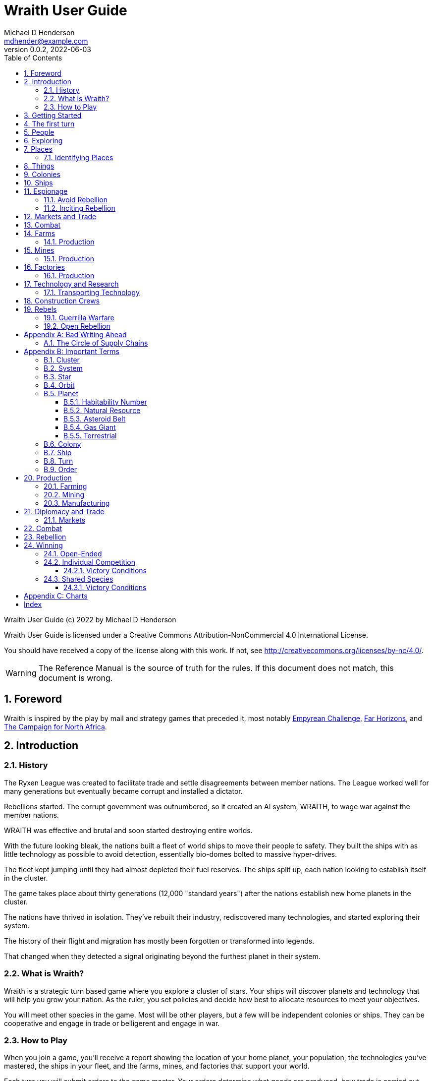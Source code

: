 = Wraith User Guide
Michael D Henderson <mdhender@example.com>
v0.0.2, 2022-06-03
:doctype: book
:sectnums:
:sectnumlevels: 5
:partnums:
:toc: right
:toclevels: 3
:icons: font
:url-quickref: https://docs.asciidoctor.org/asciidoc/latest/syntax-quick-reference/

Wraith User Guide (c) 2022 by Michael D Henderson

Wraith User Guide is licensed under a Creative Commons Attribution-NonCommercial 4.0 International License.

You should have received a copy of the license along with this work.
If not, see <http://creativecommons.org/licenses/by-nc/4.0/>.

WARNING: The Reference Manual is the source of truth for the rules.
If this document does not match, this document is wrong.

:sectnums:
== Foreword
Wraith is inspired by the play by mail and strategy games that preceded it,
most notably https://en.wikipedia.org/wiki/Empyrean_Challenge[Empyrean Challenge],
https://farhorizons.dev[Far Horizons],
and https://en.wikipedia.org/wiki/The_Campaign_for_North_Africa[The Campaign for North Africa].

== Introduction

=== History
The Ryxen League was created to facilitate trade and settle disagreements between member nations.
The League worked well for many generations but eventually became corrupt and installed a dictator.

Rebellions started.
The corrupt government was outnumbered, so it created an AI system, WRAITH, to wage war against the member nations.

WRAITH was effective and brutal and soon started destroying entire worlds.

With the future looking bleak, the nations built a fleet of world ships to move their people to safety.
They built the ships with as little technology as possible to avoid detection, essentially bio-domes bolted to massive hyper-drives.

The fleet kept jumping until they had almost depleted their fuel reserves.
The ships split up, each nation looking to establish itself in the cluster.

The game takes place about thirty generations (12,000 "standard years") after the nations establish new home planets in the cluster.

The nations have thrived in isolation.
They've rebuilt their industry, rediscovered many technologies, and started exploring their system.

The history of their flight and migration has mostly been forgotten or transformed into legends.

That changed when they detected a signal originating beyond the furthest planet in their system.

=== What is Wraith?
Wraith is a strategic turn based game where you explore a cluster of stars.
Your ships will discover planets and technology that will help you grow your nation.
As the ruler, you set policies and decide how best to allocate resources to meet your objectives.

You will meet other species in the game.
Most will be other players, but a few will be independent colonies or ships.
They can be cooperative and engage in trade or belligerent and engage in war.

=== How to Play
When you join a game, you'll receive a report showing the location of your home planet,
your population, the technologies you've mastered, the ships in your fleet,
and the farms, mines, and factories that support your world.

Each turn you will submit orders to the game master.
Your orders determine what goods are produced, how trade is carried out, and can even start wars.

A key to the game is keeping supplies flowing to the units that need them.
Ships need trained crews as well as fuel and maintenance.
Factories require labor, power, and raw materials to manufacture goods.

Every player's orders are processed at the same time,
which is usually just after the deadline for submitting them.

After the results are calculated, you'll receive an updated report.
It has the same format as the initial report.
Because the report can contain a lot of information,
you'll also get a summary of the changes from the prior turn.

== Getting Started
The game manager (GM) will grant you access to the game's website when you start a game.

You will find a table with all the systems in your cluster.
It lists the location (using X/Y/Z coordinates) for each system.

The table shows plus the number and types of stars in the system.
Additional information like  will be added when your ships visit the system

Your home system (the system that your home planet is in) will show the planets and their orbits.
You get a summary of the colonies, population, industry, and resources, too.

As your ships explore the cluster,
the table will be updated with similar summaries,
along with the turn that they visited.
If they've conducted surveys,
there will be a link to the detailed survey report.

TIP: The reports always use the most current information available to your nation.
Updates are made automatically if you have a colony in the system;
otherwise only when one of your ships visits.

Plan ahead to manage your population and natural resources,
and ensure the right quantity of materials are where they need to be,
when they are needed.

== The first turn
All players start on their own home planet with the same population, infrastructure, and inventory.

The cluster is generated randomly, so the amount of natural resources in the home system will vary.
Some systems will be close to other systems, making exploration easy;
some will be farther away, making exploration harder.

It all starts with food.
Farms, as long as they have sufficient labor and fuel, will produce food every turn.
They need ships to move the harvest to markets and to deliver fuel.

Labor comes in the form of managers (professionals) and workers (unskilled workers or robots).
Fuel is extracted and refined by mining units.
Like farms, if they have sufficient labor and fuel they'll produce raw materials like fuel, gold, and metal every turn.
(Unlike farms, the deposits worked by mines will eventually run out, but you don't need to worry about that just yet.)

Again, just like farms, the labor is managers (professionals) and workers (unskilled workers or robots).
They need ships to move the raw materials to markets, ships to deliver food to the workers,
and, if they're not making fuel themselves, ships to bring the fuel to power the heavy machinery.

All those ships are built in factories.
Factories that need managers (professionals) and workers (unskilled workers or robots) on the assembly lines.
The assembly lines take fuel and metals from the mines to build ships.
Not just ships, but everything
(well, everything except for food and raw materials, which are produced only by farms and mines.)
you'll use in the game.
That includes the farming and mining equipment used on all of those farms and mines.

Luckily, you'll start the game with farms, mines, and factories,
plus some ships and transports to keep things moving.
All you have to do is send out the orders that coordinate all the pieces.

((TODO)): suggestions for the first few turns...

== People
There are some things to know about people in the game.
They're born, they die from natural causes or combat injuries, and they're the only thing in the game that you can give orders to.

In game terms, the population is split into groups according to the skills that they have.
*Professionals* are the managers, bureaucrats, and pilots.
*Workers* are those that get things done.
They do the heavy lifting on the docks, operate machinery in the mines and factories, and tend the farms.
*Soldiers* secure the borders, fly assault craft, and wage wars.

The remainder is the *UNEMPLOYED* group.
This includes young people, old people, students, teachers, artists, and even convalescing soldiers.

There are two team (or "crew") groups: *CONSTRUCTION CREW* and *SPY TEAM*.
A construction crew is composed of professionals and workers that are recruited to build ships and colonies.
A spy team is composed of professionals and soldiers that are recruited to conduct espionage and counter-espionage.

Finally, there is the *REBEL* contingent.
These are the people that are discontent with your governing or local conditions.
Rebels can come from any group (professional, soldier, worker, or unemployed).
They can even be a member of a special category (construction crew or spy team), too.
If they're really, really unhappy, they will try to overthrow your government.
Rebel soldiers and spy teams can be very disruptive!

Two of the basic orders for population are pay and rations.
You pay people with consumer goods produced by your factories.
You feed them with the food from your farms.
The "pay" order declares how much each group is paid per turn.
The "ration" order determines how much food is distributed per turn.
You start the game with pay and rations set to 100% of the base rate
(see Chart ??? for details on the base rate).

== Exploring


== Places

The game takes place in a small cluster that is packed with systems for you to explore.

Every system contains a star; some systems will have more than one star.
Each star has 10 orbits; the orbits can be empty or contain a "world."

NOTE: World is a generic term for a gas giant (Jupiter, Saturn),
a terrestrial planet (Mercury, Venus, Earth, Neptune),
or an asteroid belt (our asteroid belt, not the kind in movies).

Worlds are important because they are the only place you can build colonies
(either on the surface of the world or orbiting it).

Each system has one hyper-nexus, no matter how many stars it has.
The hyper-nexus is the arrival point for ships travelling from remote systems.
On the turn following their arrival,
ships can move to any star's orbit in the system.

=== Identifying Places
To keep things straight, all systems, stars, and worlds have unique identifiers.

A SystemID uses the X, Y, Z coordinates for the system.

NOTE: `15/14/12` is the system at 15, 14, 12.

A StarID is based on the system's SystemID and the number of stars in the system.
If there is just one star, the StarID is the same as the SystemID.

NOTE: `15/14/12` is the one (and only) star in system `15/14/12`.

If there are many stars, we use the SystemID with a letter appended to it.
The primary star uses "A," the secondary uses "B," the third "C," and so on.

NOTE: `9/18/6C` is the third star in system `9/18/6`.

WorldID uses the StarID followed by "#" and the orbit number.

NOTE: `15/14/12#5` is the world in the 5th orbit of star `15/14/12`.
`9/18/6C#3` is in the 3rd orbit of `9/18/6C`.

The identifiers can be hard to remember and type, so you have the option of naming stars and worlds.

== Things
Items that you can grow on a farm, extract from a mine, or build in a factory are called "units."

.Units Produced by Farms
|===
|Name|Description

|food|Farm fresh, dehydrated, grown in vats, anything that your people consume for caloric benefit.
|===

NOTE: There are two types of farms: open air and enclosed hydroponic.
Hydroponic farms can use natural sunlight (but only in the first five orbits)
or artificial sunlight (in any orbit).

[#unitsProducedByFactories]
.Units Produced by Factories
|===
|Name|Description

|anti-missile missile|Used to counter incoming missile barrages in combat.
|assault craft|Used in ground assault during combat. Crewed by soldiers or milbots.
|assault weapon|Used to augment soldiers during combat.
|consumer goods|Used to pay your people and in trade.
|energy shield|Absorbs and deflects damage from energy weapons in combat.
|energy weapon|Point to point energy beams used to destroy ships and colonies in combat.
|factory equipment|Machinery and tooling used by factories to build units.
|farming equipment|Machinery, fertilizers, and pesticides used to support farming.
|hyper-drive|Used to move ships between systems.
Ships using hyper-drives do not travel in normal space between systems.
|life support|Cleans, purifies, and recirculates air and water in enclosed systems like ships and some colonies.
|milbot|Robotic automation unit replacing soldiers in ship crews and combat operations.
|military supplies|Consumable equipment used by soldiers and milbots during every round of combat.
|mining equipment|Machinery and rigs used for mining, drilling, and refining.
|missile|Guided rockets with explosive warheads used to attack ships and colonies in combat.
|missile launch tube|Launch and guidance system for missiles and anti-missile missiles.
|orbital-drive|Engines used to move ships in orbit around a world.
Does double duty as impulse drives during combat.
|sensor|Active and passive scanning equipment.
|structure|Basic unit for constructing ships and colonies.
Framing and building kit using components that can survive the stresses of space and hostile, radioactive worlds.
|structure, light|A lighter structure unit.
|structure, super-light|A much lighter (some would say "super light") structure unit.
|transport|A shuttle used to move cargo between ships and colonies; also used in combat to transfer soldiers between ships and colonies.
Cargo flights are piloted by professionals; combat missions by soldiers or milbots.
|workbot|Robotic automation unit replacing workers on farms and in factories and mines.
|===

.Units Produced by Mines
|===
|Name|Description

|fuel|Fuel is used to power farms, factories, mines, and almost all other units.
It includes coal, oil, nuclear compounds, and sci-fi elements like hecatonicosahedrolithium and unobtainium.
Anything and everything that powers industry or starships.
|gold|This represents all precious metals and crystals, not just gold.
It can be anything that is valued more for itself than its usefulness in manufacturing.
This is the standard unit accepted for trade between nations.
|metal|All non-precious metallic ores.
|non-metal|Anything that isn't fuel, gold, or a metal.
This is all non-precious, non-metallic ores and organic compounds.
(Yes, mines harvest timber, too.)
|===

== Colonies
We have three types of colonies: open, enclosed, and orbital.

Open colonies are built on the surface of habitable terrestrial planets.
They never use life support.
They're the only colony that supports open air farming.

Enclosed colonies are built on the surface of any terrestrial planet (habitable or not),
the moons of a gas giant,
and on large rocks in an asteroid belt.
They are enclosed, so they require life support.
You can build hydroponic farms in them.

Orbital colonies can be built in orbit around any world.
They are in space, so they require life support.
You can build hydroponic farms in them.
If the colony is in the first 5 orbits of the star,
the hydroponic farms can use solar power instead of regular fuel units.

== Ships
There are three types of ships in the game: space ships, transports, and assault craft.
All three are space worthy.
The main difference is that space ships are designed to move between systems,
transports to move between ships and colonies,
and assault craft for combat operations.


== Espionage
Espionage is performed by the spy teams that you create.
Each team contains a mix of professional and soldiers
(you can't use milbots in place of the soldiers).

=== Avoid Rebellion
Spy teams can find rebels in your population.

=== Inciting Rebellion
Spy teams can infiltrate colonies and ships for many purposes, including inciting rebellion.
Spy teams can

* convert loyal citizens to rebels
* train rebels in guerrilla tactics
* help rebels sabotage infrastructure
* equip rebels with weapons and supplies


== Markets and Trade

== Combat

== Farms
Farms use fuel and labor to produce food.

.Farms Chart
|===
|Unit|Fuel used per TURN|Food produced per YEAR|Type|Sunlight|Notes

|FARM-1 >|0.5 >|100|Open air|Natural|The maximum number of FARM-1 units on a world is 100,000 times the habitability number.
|FARM-2 >|1.0 >|40|Hydroponic|Natural|These units are solar-powered and require no FUEL when installed in an orbital colony.
|FARM-3 >|1.5 >|60|Hydroponic|Natural|These units are solar-powered and require no FUEL when installed in an orbital colony.
|FARM-4 >|2.0 >|80|Hydroponic|Natural|These units are solar-powered and require no FUEL when installed in an orbital colony.
|FARM-5 >|2.5 >|100|Hydroponic|Natural|These units are solar-powered and require no FUEL when installed in an orbital colony.
|FARM-6 >|6.0 >|120|Hydroponic/Vat|Artificial|
|FARM-7 >|7.0 >|140|Hydroponic/Vat|Artificial|
|FARM-8 >|8.0 >|160|Hydroponic/Vat|Artificial|
|FARM-9 >|9.0 >|180|Hydroponic/Vat|Artificial|
|FARM-10 >|10.0 >|200|Hydroponic/Vat|Artificial|
|===

Each FARM unit requires 1 professional unit and 3 worker units (or the equivalent in workbot units).

.Farm Location Chart
|===
|Unit ^|Orbits ^|Open Colony ^|Enclosed Colony ^|Orbital Colony ^|Ship

|FARM-1 ^|1..5 ^|yes ^|no ^|no ^|no
|FARM-2 ^|1..5 ^|yes ^|yes ^|yes ^|no
|FARM-3 ^|1..5 ^|yes ^|yes ^|yes ^|no
|FARM-4 ^|1..5 ^|yes ^|yes ^|yes ^|no
|FARM-5 ^|1..5 ^|yes ^|yes ^|yes ^|no
|FARM-6 ^|any ^|yes ^|yes ^|yes ^|yes
|FARM-7 ^|any ^|yes ^|yes ^|yes ^|yes
|FARM-8 ^|any ^|yes ^|yes ^|yes ^|yes
|FARM-9 ^|any ^|yes ^|yes ^|yes ^|yes
|FARM-10 ^|any ^|yes ^|yes ^|yes ^|yes
|===

=== Production
Farm production is based on one rule:
if the FARM unit was active the prior three turns and it is active this turn,
it will produce FOOD units.
(Active just means that it had the required number of FUEL and labor units allocated to it.)

WARNING: There's a bug in the current rules - farms only output food once a year.
That should be changed to something more like "farms start producing food after a year."
But that feels wrong, too.

== Mines
Mines use fuel and labor to extract and refine natural resources into materials for factories or trade.

.Mines Chart
|===
|Unit|Fuel used per TURN|MASS Units produced per YEAR

|MINE-1 >|0.5 >|100 MUs
|MINE-2 >|1.0 >|200 MUs
|MINE-3 >|1.5 >|300 MUs
|MINE-4 >|2.0 >|400 MUs
|MINE-5 >|2.5 >|500 MUs
|MINE-6 >|3.0 >|600 MUs
|MINE-7 >|3.5 >|700 MUs
|MINE-8 >|4.0 >|800 MUs
|MINE-9 >|4.5 >|900 MUs
|MINE-10 >|5.0 >|1,000 MUs
|===

NOTE: MINE units may be installed in open or enclosed colonies, never in an orbital colony or ship.

Each MINE unit requires 1 professional unit and 3 worker units (or the equivalent in workbot units).

=== Production
Mines are slightly more complicated than farms:
if the MINE is in a mining group and the MINE unit was active the prior three turns and it is active this turn and the DEPOSIT is not empty,
it will produce refined material units.
(Active just means that it had the required number of FUEL and labor units allocated to it.)

== Factories
Factories use fuel, labor, and the refined metals and non-metals from mines to build the items listed in the
<<unitsProducedByFactories,Units Produced by Factories>> chart.

Factories benefit from the use of assembly lines and the economies of scale,
so the amount of labor used by each factory unit depends on the size of the factory group that it is in.

.Factory Group Labor Chart
|===
|Size (in factory units)|Professional units|Worker units

|1 to 4 >|6 per Factory unit >|18 per Factory unit
|5 to 49 >|5 per Factory unit >|15 per Factory unit
|50 to 499 >|4 per Factory unit >|12 per Factory unit
|500 to 4,999 >|3 per Factory unit >|9 per Factory unit
|5,000 to 49,999 >|2 per Factory unit >|6 per Factory unit
|50,000 or more >|1 per Factory unit >|3 per Factory unit
|===

.Factory Group Labor Chart
|===
|Size (in FACT units)|Professional units|Worker units

>|50,000 or more >|1 times number of FACT units >|3 times number of FACT units
>|5,000 or more >|2 times number of FACT units >|6 times number of FACT units
>|500 or more >|3 times number of FACT units >|9 times number of FACT units
>|50 or more >|4 times number of FACT units >|12 times number of FACT units
>|5 or more >|5 times number of FACT units >|15 times number of FACT units
>|4 or less >|6 times number of FACT units >|18 times number of FACT units
|===

The worker units can be replaced with the equivalent in workbot units.

.Factories Chart
|===
|Unit|Fuel used per TURN|MASS Units produced per YEAR

|FACT-1 >|0.5 >|20 MUs
|FACT-2 >|1.0 >|40 MUs
|FACT-3 >|1.5 >|60 MUs
|FACT-4 >|2.0 >|80 MUs
|FACT-5 >|2.5 >|100 MUs
|FACT-6 >|3.0 >|120 MUs
|FACT-7 >|3.5 >|140 MUs
|FACT-8 >|4.0 >|160 MUs
|FACT-9 >|4.5 >|180 MUs
|FACT-10 >|5.0 >|200 MUs
|===

NOTE: FACT units are solar-powered and require no FUEL when installed in an orbital colony in the first 5 orbits.

NOTE: FACT units may be installed in any colony, but never in a ship.

=== Production
Factories are the most complicated unit to manage in the game.

Turn 1, you order ??? construction crews to assemble 35,000 FACT-1 units.

Turn 2, you assign those units to factory group 1 (FG1) and order them to build LIFESUPPORT-1 units.
Each FACT-1 unit can ingest 20 MU of resources per YEAR, so FG1 can process up to 700,000 MU per year.
Each LIFESUPPORT-1 unit will require 1 year (4 turns) and 25 MU of METAL and 20 MU of NON-METAL to build.
With each life support unit using 45 MU total of resources,
and the factory group processing up to 700,000 per year,
the group will be able to build 17,500 engines per year.

Turn 3, 70,000 professional and 210,000 worker units report to FG-1 to start producing LIFESUPPORT-1 units.
Ships deliver 435,700 MU of METAL, 350,000 MU of NON-METAL, and 17,500 FUEL units.
At the end of the turn, 17,500 engines are in progress and your report will look something like:

    Group  Unit___  Quantity  Build________     25%     50%     75%  Complete
    FG1    FACT-1     35,000  LIFESUPPORT-1  17,500       0       0         0

On Turn 4, we have the same labor and materials delivered.
At the end of the turn, your report will look something like:

    Group  Unit___  Quantity  Build________     25%     50%     75%  Complete
    FG1    FACT-1     35,000  LIFESUPPORT-1  17,500  17,500       0         0

On Turn 5, we have the same labor and materials delivered.
At the end of the turn, your report will look something like:

    Group  Unit___  Quantity  Build________     25%     50%     75%  Complete
    FG1    FACT-1     35,000  LIFESUPPORT-1  17,500  17,500  17,500         0

On Turn 6, we have the same labor and materials delivered.
At the end of the turn, you'll have 17,500 engines complete and ready to load out.
Your factories are operating at maximum capacity, so your report will look something like:

    Group  Unit___  Quantity  Build________     25%     50%     75%  Complete
    FG1    FACT-1     35,000  LIFESUPPORT-1  17,500  17,500  17,500    17,500

On Turn 7, something terrible happens and the ship delivering the NON-METAL resources doesn't arrive.
You're missing a required input, so the factories can't start any new engines this turn.
The engines that are in work continue through the process, so you end up the turn with another 17,500 engines complete.

    Group  Unit___  Quantity  Build________     25%     50%     75%  Complete
    FG1    FACT-1     35,000  LIFESUPPORT-1       0  17,500  17,500    17,500

On Turn 8, you receive your NON-METAL resources, but another ship is delayed and you only have 8,750 FUEL units available.
Fuel shortages are spread across the entire factory group,
so all units in the group will operate at 50% capacity
(8,750 / 17,500 = 50%).
Your report will look something like:

    Group  Unit___  Quantity  Build________     25%     50%     75%  Complete
    FG1    FACT-1     35,000  LIFESUPPORT-1   8,750   8,750  17,500     8,750

((TODO)): would this be clearer if we used an example that didn't track the fuel?
maybe life support at 3 + 8?

((TODO)): show storage?

((TODO)): this should be its own wiki.

****
Production is a mess.
Rules say that FACT-1 ingests 20 MU at the start of the year.
If it's production structural units, it will create 40 of them in a year.

The pipeline example shows 40 at 25% complete the first quarter.
The next quarter it shows 40 @ 25% and 40 @ 50%.
But that means that it's ingested 40 MU in two quarters,
which is twice its capacity.

Do we say instead that in Q1, it ingests 25% of its capacity, only 5 MU?
That means at the end of Q4, it's ingested 100% of its capacity for the year,
but it's only produced 10 structure units, which is a quarter of its capacity for the year.

I prefer the logic in that second example.
****

== Technology and Research

=== Transporting Technology
You can package up technology to improve your colonies, or to trade with other nations.

A ship can transport tech unit with a tech level no higher than its tech level plus one.
(In easier to understand words, a SHIP-3 could transport TECH-1 through TECH-4, but not TECH-5 or higher.)

== Construction Crews

== Rebels
There are three sides in a rebellion:
your troops (the loyal soldiers and all milbots), the rebels, and the undecided civilian population.

You want to avoid rebellion because the two outcomes are bad and worse.
If your government wins, you have to deal with the aftermath:

* all the casualties were your troops
* your infrastructure was destroyed by sabotage and combat
* you now need to move more troops into your colonies to "maintain the peace"

If the rebels win:

* they declare independence
* all troops and loyal civilians are captured
* you lose control of your colony and all of its infrastructure
* other nations have the opportunity to gain control of your colonies and ships

During a rebellion, the game engine takes control of the rebel forces.
For the most part, rebels are untrained and unarmed civilians.
They know your troops will win in open combat,
so they'll engage in guerrilla warfare until they significantly outnumber your troops.

=== Guerrilla Warfare
During this phase of rebellion,
rebel forces will engage in hit-and-run raids.
They'll sabotage factories and mines and maybe assassinate soldiers and professionals.
They avoid attacking farms because they want to keep the sympathy of the civilians
(unless, maybe, they're exporting food).

During this phase,
you can use your spy teams to convert, capture, or eliminate rebels.

Guerrilla warfare will continue until the number of rebels is reduced.
If not, they will start an open rebellion when they feel like they have the numbers on their side.

=== Open Rebellion
Once the rebel forces significantly outnumber your troops,
they will opt to engage in combat.
Unless your spy teams are doing an excellent job,
the first attacks will be a complete surprise.

Once open combat begins, only troops (loyal soldiers and milbots) can be used.
Spy teams are sidelined.

Normal combat rules apply - if your troops have access to assault craft and weapons, they will use them.
So will the rebels.

As mentioned before, rebels are usually untrained and unarmed civilians.
If the surprise attack doesn't destroy most of your troops,
the rebels will typically be defeated.
That is, unless the rebels are supported by spy teams from other nations.
Then it could be a long and costly battle.

If your troops win, there will be many rebel casualties and a few will be captured.
The remainder will return to their normal lives and wait for the next opportunity.

If your troops loose, the rebels will declare independence.

[appendix]
== Bad Writing Ahead
=== The Circle of Supply Chains
The supply chain (to abuse a metaphor) is a circle that begins and ends with farms.

Farms produce food to feed factory workers.
Factory workers produce mining equipment.
Mine workers use the equipment produce fuel and metal.
The fuel and metal are transported to factories in ships crewed by people who consume food and air.
Factories consume the fuel and metal to produce farming equipment.
Ships transport the equipment to farm colonies, which use them to produce more food.

TIP: You must build ships to transport people, food, and materials to your colonies.
If you don't, the mines and factories will shut down.
Starving people will start a rebellion.

[appendix]
== Important Terms
We created a separate glossary because of the amount of jargon and the number of abbreviations in this.

((TODO)): should all this be moved to the glossary?

=== Cluster
The ((cluster)) is the area in the galaxy that the game takes place in.
It contains all the systems and planets that you'll work with.

=== System
A ((system)) in the game contains one or more stars.

The identifier (SystemID) for a system is its coordinates in the format "X/Y/Z".

TIP: ((SystemID)) is the system identifier.
For example `5/2/9`.

=== Star
A star in the game has exactly 11 orbits, numbered 1 through 11.

The identifier (StarID) for a star depends on the number of stars in the system.

If there is only one star, the star's ID is the same as the system's ID.

If there are multiple stars, the star's ID is the system's ID followed by a sequence letter.
The sequence letter will be "A" for the first star in the system, "B" for the second star, etc.
If system `1/2/3` had just one star, that star's ID would be `1/2/3`.
If there were four stars in that system, they would be identified as `1/2/3A`, `1/2/3B`, `1/2/3C`, and `1/2/3D`.

TIP: ((StarID)) is the star identifier.
For example `5/2/9` or `1/2/3D`.

=== Orbit
An ((orbit)) in the game can be empty, contain a planet, or be the connection between the stars in the system with multiple stars.

The identifier (OrbitID) for an orbit is an octothorpe ("#") followed by the orbit number.

The 11th orbit for a star serves two purposes.
. It is the entry point for hyper-drive jumps.
. In systems containing multiple stars, it is the nexus between the stars.

TIP: An OrbitID is `#4`.

=== Planet
"Planet(((planet)))" is a generic term for the occupant of an orbit that is not empty.
The occupant can be an asteroid belt, a gas giant, or a terrestrial.

NOTE: "Terrestrial" does not imply a habitable
https://en.wikipedia.org/wiki/Class_M_planet[Class M]
planet.
Mercury, Venus, and Neptune are all terrestrial.

The identifier (PlanetID) for a planet is its StarID with the OrbitID appended.

NOTE: Planets orbit a star in a system.
That is why the StarID is required to identify it.

TIP: ((PlanetID)) is the planet identifier.
For example `5/2/9#2` or `1/2/3D#4`.

==== Habitability Number
((Habitability Number)) in the game is a measure of the maximum population that a planet can comfortably sustain in an open colony.
The Habitability Number is usually abbreviated as "((HN))."
The value ranges from 0 to 25.

An ((uninhabitable planet)) has an HN of 0.
That means that it can not support any population at all.
You must build an enclosed colony with life support for people to survive on the surface of the planet.

A ((habitable planet)) has an HN between 1 and 25.
People may live on the surface without life support.

==== Natural Resource
Every planet contains up to 35 deposits of natural resources.
Resources include gold (an abstraction of precious metals and crystals),
fuel (an abstraction of organic and inorganic power sources),
metals (an abstraction of all metallic ores except gold),
non-metal (an abstraction of almost everything else).
Natural resources must be mined and refined,
turning them into raw materials,
before they can be used.

==== Asteroid Belt
An asteroid belt (or just "asteroid") in the game is a type of planet that is dispersed through the entire orbit.
It is composed of many small, irregular bodies ranging in size from particles of dust to 100's of kilometers in diameter.
These bodies (or "rocks") are composed of carbon, silicate, metals, non-metals, and ice.

Enclosed colonies may be built on the surface of larger rocks in an asteroid belt.

==== Gas Giant
A gas giant in the game is a type of planet with an atmosphere of mostly helium and hydrogen (like Jupiter).
The surface of a gas giant is inaccessible because of the high mass and temperatures,
so enclosed colonies may be built on the surface of moons orbiting the gas giant.

==== Terrestrial
A terrestrial in the game is a planet that isn't a gas giant or an asteroid belt.
It is large enough to be round and sweep its orbit clear.
It may have an atmosphere and a metal core like Mars,
no atmosphere like Mercury,
an ice giant like Neptune,
or a frozen ball of methane.

Colonies may be built on the surface of terrestrials
(or, in the case of ice giants, the surface of the moons orbiting them).

A terrestrial with a habitability number of zero is called an uninhabitable terrestrial.
With a value greater than zero, it is called a habitable terrestrial.

=== Colony
There are three types of colonies in the game: open, enclosed, and orbital.

Open colonies may be built on the surface of habitable terrestrials
(those with a habitability number greater than zero).
They don't require life support to sustain the population.

Enclosed colonies may be built on the surface of unihabitable terrestrials
(those with a habitability number of zero),
and in an asteroid belt.
They require life support to sustain the population.

Orbital colonies may be built in orbit around any planet.
They may not be built on the surface of a planet or in an empty orbit.
They require life support to sustain the population.

.Colony Location Chart
|===
||On Planet Surface|On Asteroid Belt|In Orbit|Life Support Required|Maximum Size

|Open Colony ^|Habitable Terrestrial ^|NO ^|NO ^|NO ^|UNLIMITED
|Enclosed Colony ^|Any Terrestrial ^|YES ^|NO ^|YES ^|UNLIMITED
|Orbital Colony ^|NO ^|NO ^|Any Planet ^|YES ^|UNLIMITED
|===

=== Ship
A ship in the game is built with a hull, engines, cargo holds, and weapons.

Ships require space-drives to move in a planet's orbit.
They require hyper-drives to move between systems.

NOTE: Ship building is discussed in detail in ((TODO)).

=== Turn
Players complete a turn in the game by submitting a set of orders.
After processing the orders, the game-master sends each player a report with the results of their orders.

=== Order
The heart of the game is order processing.
Orders change the state of the game;
they start an assembly line to create items,
transfer cargo between systems,
engage in diplomacy and spying,
or attack other nations.

Orders are processed in phases.
This helps players know when an order will be implemented.

.Phase Chart
|===
|Phase|Description

||((TODO)): sync this with the reference manual.
|===

All _orders_ for a given _phase_ are executed before the next _phase_ begins.
Within a phase, _orders_ are executed in the order they were issued.

.Processing Sequence
====
To illustrate,
let's assume that S23 and S24 are both in system `8/8/8`
and that we have the following orders in our file:

[source]
----
1: survey S23        ; order Ship 23 to survey the system it is currently in
2: move   S24 9/9/9  ; order Ship 24 to move to system 9/9/9
3: survey S24        ; order Ship 24 to survey the system it is currently in
----

Please note that the line numbers are not part of the order.
The semicolon treats the remainder of the line as a comment.

Lines `1` and `3` would process in Phase 9 (Surveys).
Line `1` would process before Line `3` because it occurs earlier in the file.
S23 would survey its current location, system `8/8/8`.
S24 would survey the same location because it has not moved yet.

Line `2` would process in Phase 11 (Ship Movement).
S24 would move to system `9/9/9`.
Because Ship Movement happens after Survey,
the ship would not perform the survey in system `9/9/9`.
====

== Production
=== Farming
=== Mining
=== Manufacturing
== Diplomacy and Trade
=== Markets
== Combat
== Rebellion

== Winning
Wraith can be played as an individual competition or with players cooperating.

=== Open-Ended
In an open-ended game, there are no victory conditions.

((TODO)): support open-ended games

=== Individual Competition
In individual competition, each player manages unique species, running his/her own nation.

==== Victory Conditions
The "winner" is the first player to control 100 planets for 4 consecutive turns WITH no other player controlling more than 50 planets in any of those turns.

=== Shared Species
When sharing species, each player runs his/her own nation, but teams of players share a common species and a common home planet.

The players that share a home planet must cooperate to build ships and start exploring the system, or they can battle each other.

==== Victory Conditions
The "winner" is the first species to control 200 planets for 4 consecutive turns WITH no other species controlling more than 100 planets in any of those turns. Within each species, the player with the strongest economy is the "winner."

[appendix]
== Charts

.Unit Descriptions
|===
|CODE|Name|DESCRIPTION

|AMSL|Anti-Missile|Anti-missile units are used in combat to destroy incoming missiles.
|ATKC|Assault Craft|Assault craft units are small, highly manuverable ships used in combat for attacks and raids.
|ATKW|Assault Weapons|Assault weapons are used by soldiers in combat situations.
|AUTO|Automation|
|CONW|Construction Worker|A notational unit used to track the number of Professional and Unskilled Workers trained to build, assemble, and disassemble other units.
|CGDS|Consumer Goods|
|ENSH|Energy Shield|Energy shields absorb and disipate the damage from energy weapons.
|ENWP|Energy Weapon|Energy weapon units are line-of-sight beams of wanton destruction used to attack enemy colonies and ships in combat.
|FACT|Factory|
|FARM|Farm|
|FOOD|Food|A farmed resource used to feed people in the game.
|FUEL|Fuel|A mined resource used to power other units in the game.
|GOLD|Gold|A mined resource used as currency and also in manufacturing.
This represents all precious metals and crystals, not just gold.
It might morph into "credits" in the future.
|HDRV|Hyper Drive|
|LFSP|Life Support|
|LSU|Light Structure|A type of structural unit built only in orbiting colonies.
The mass of LSU units is 10% of SSU units, but each LSU can replace one SSU when building colonies, ships, and enclosed storage.
|MILR|Military Robot|Military robot units replace soldiers on combat missions.
|MILS|Military Supplies|Military supplies are the items used by soldiers in combat.
|MINE|Mine|
|MSL|Missile|Missile units are used in combat to attack enemy targets.
|MSLT|Missile Launcher|Missile tubes are used in combat to fire anti-missile and regular missiles.
|MTL|Metallic Resource|A mined resource used by factories to manufacture finished goods.
|NMTL|Non-Metallic Resource|A mined resource used by factories to manufacture finished goods.
|PROF|Professional Worker|A group of 100 people trained to manage people and projects.
|RBEL|Rebel|A notational unit used to track the number of potential rebels in the population.
|SLDR|Soldier|A group of 100 people trained for military operations.
|SLSU|Super Light Structure|A type of structural unit built only in high-tech factories on orbiting colonies.
The mass of SLSU units is 1% of SSU units, but each SLSU can replace one SSU when building colonies, ships, and enclosed storage.
|SPY|Spy|A notational unit used to track the number of Professional Workers and Soldiers trained in espionage and counter-espionage.
|SNSR|Sensor|
|SDRV|Space Drive|
|SSU|Standard Structure|The standard type of structural unit used for building colonies, ships, and enclosed storage.
|TRNS|Transport|
|UEMP|Unemployable|A group of 100 people that are not Unskilled Workers, Professional Workers, or Soldiers.
"Uenemployable" means that members of this group can not be drafted.
|USKW|Unskilled Worker|A group of 100 people trained as general labor.
|===

.Unit Mass Units
|===
|CODE|MASS Units (MUs) per UNIT

|AMSL|TL * 4
|ATKC|TL * 5
|ATKW|2
|AUTO|
|CONW|
|CGDS|
|ENSH|TL * 50
|ENWP|TL * 10
|FACT|TL * 2 + 12
|FARM|TL + 6
|FOOD|6
|FUEL|
|GOLD|
|HDRV|TL * 45
|LFSP|TL * 8
|LSU|0.05
|MILR|TL * 2 + 20
|MILS|0.04
|MINE|TL * 2 + 10
|MSL|TL * 4
|MSLT|TL * 25
|MTL|
|NMTL|
|PROF|
|RBEL|
|SLDR|
|SLSU|
|SPY|
|SNSR|TL * 40
|SDRV|TL * 25
|SSU|0.5
|TRNS|TL * 4
|UEMP|
|USKW|
|===

[index]
== Index
